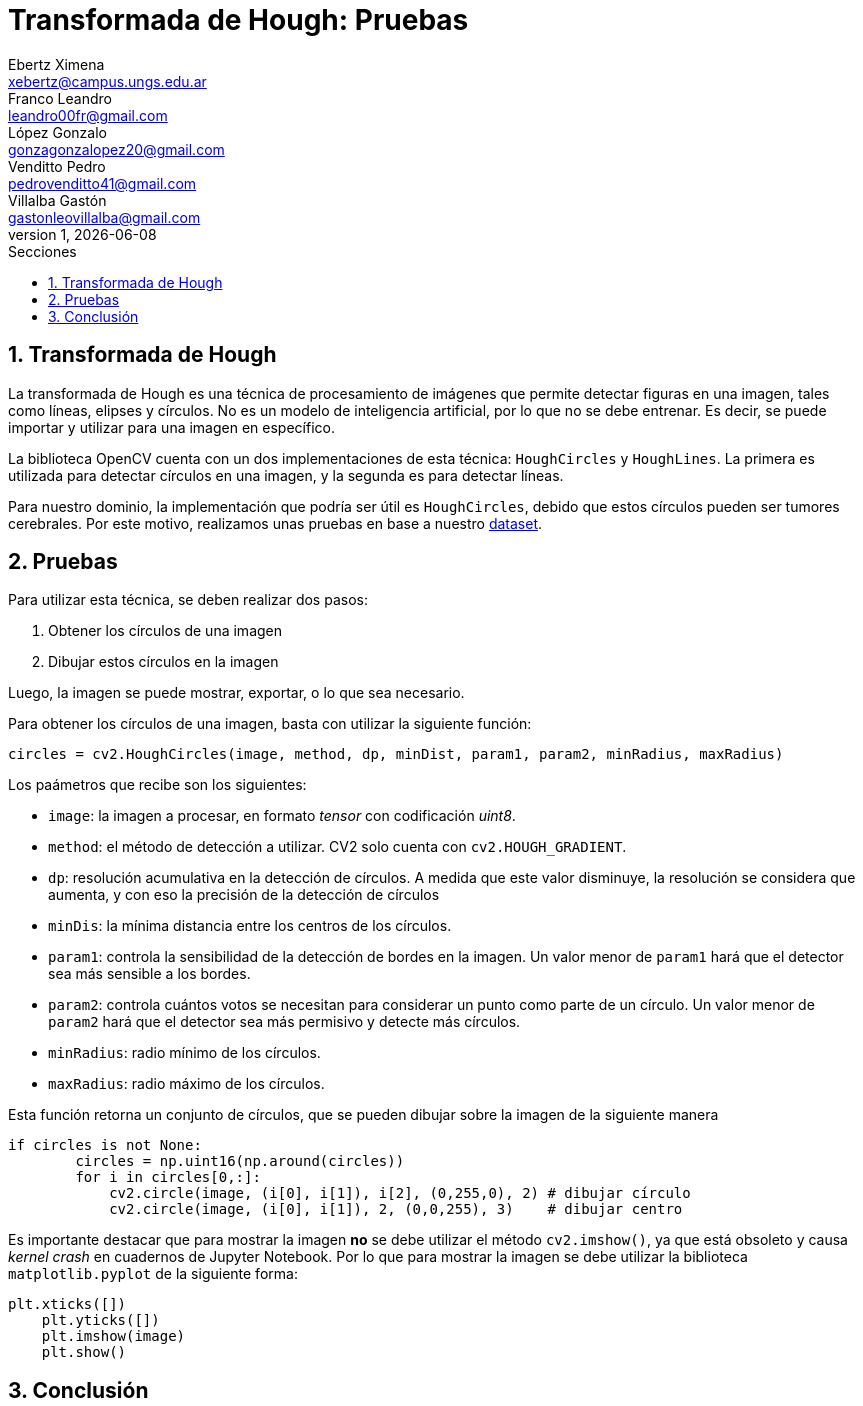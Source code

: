 = Transformada de Hough: Pruebas
Ebertz Ximena <xebertz@campus.ungs.edu.ar>; Franco Leandro <leandro00fr@gmail.com>; López Gonzalo <gonzagonzalopez20@gmail.com>; Venditto Pedro <pedrovenditto41@gmail.com>; Villalba Gastón <gastonleovillalba@gmail.com>;
v1, {docdate}
:toc:
:title-page:
:toc-title: Secciones
:numbered:
:source-highlighter: highlight.js
:tabsize: 4
:nofooter:
:pdf-page-margin: [3cm, 3cm, 3cm, 3cm]

== Transformada de Hough

La transformada de Hough es una técnica de procesamiento de imágenes que permite detectar figuras en una imagen, tales como líneas, elipses y círculos. No es un modelo de inteligencia artificial, por lo que no se debe entrenar. Es decir, se puede importar y utilizar para una imagen en específico.

La biblioteca OpenCV cuenta con un dos implementaciones de esta técnica: `HoughCircles` y `HoughLines`. La primera es utilizada para detectar círculos en una imagen, y la segunda es para detectar líneas.

Para nuestro dominio, la implementación que podría ser útil es `HoughCircles`, debido que estos círculos pueden ser tumores cerebrales. Por este motivo, realizamos unas pruebas en base a nuestro https://www.kaggle.com/datasets/gonzajl/tumores-cerebrales-mri-dataset/data[dataset].

== Pruebas

Para utilizar esta técnica, se deben realizar dos pasos:

1. Obtener los círculos de una imagen
2. Dibujar estos círculos en la imagen

Luego, la imagen se puede mostrar, exportar, o lo que sea necesario.

Para obtener los círculos de una imagen, basta con utilizar la siguiente función:

[source, python]
----
circles = cv2.HoughCircles(image, method, dp, minDist, param1, param2, minRadius, maxRadius)
----

Los paámetros que recibe son los siguientes:

* `image`: la imagen a procesar, en formato _tensor_ con codificación _uint8_.
* `method`: el método de detección a utilizar. CV2 solo cuenta con `cv2.HOUGH_GRADIENT`.
* `dp`: resolución acumulativa en la detección de círculos. A medida que este valor disminuye, la resolución se considera que aumenta, y con eso la precisión de la detección de círculos
* `minDis`: la mínima distancia entre los centros de los círculos.
* `param1`: controla la sensibilidad de la detección de bordes en la imagen. Un valor menor de `param1` hará que el detector sea más sensible a los bordes.
* `param2`: controla cuántos votos se necesitan para considerar un punto como parte de un círculo. Un valor menor de `param2` hará que el detector sea más permisivo y detecte más círculos.
* `minRadius`: radio mínimo de los círculos.
* `maxRadius`: radio máximo de los círculos.

Esta función retorna un conjunto de círculos, que se pueden dibujar sobre la imagen de la siguiente manera

[source, python]
----
if circles is not None:    
        circles = np.uint16(np.around(circles))
        for i in circles[0,:]:
            cv2.circle(image, (i[0], i[1]), i[2], (0,255,0), 2) # dibujar círculo 
            cv2.circle(image, (i[0], i[1]), 2, (0,0,255), 3)    # dibujar centro
----

Es importante destacar que para mostrar la imagen *no* se debe utilizar el método `cv2.imshow()`, ya que está obsoleto y causa _kernel crash_ en cuadernos de Jupyter Notebook. Por lo que para mostrar la imagen se debe utilizar la biblioteca `matplotlib.pyplot` de la siguiente forma:

[source, python]
----
plt.xticks([])
    plt.yticks([])
    plt.imshow(image)
    plt.show()
----



== Conclusión